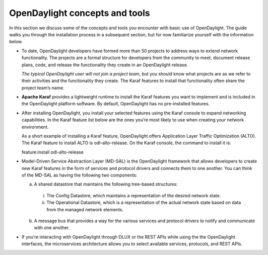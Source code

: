 *******************************
OpenDaylight concepts and tools
*******************************

In this section we discuss some of the concepts and tools you encounter with
basic use of OpenDaylight. The guide walks you through the installation process
in a subsequent section, but for now familiarize yourself with the information
below.

* To date, OpenDaylight developers have formed more than 50 projects to address
  ways to extend network functionality. The projects are a formal structure for
  developers from the community to meet, document release plans, code, and
  release the functionality they create in an OpenDaylight release.

  *The typical OpenDaylight user will not join a project team*, but you should
  know what projects are as we refer to their activities and the functionality
  they create. The Karaf features to install that functionality often share the
  project team’s name.

* **Apache Karaf** provides a lightweight runtime to install the Karaf features
  you want to implement and is included in the OpenDaylight platform software.
  By default, OpenDaylight has no pre-installed features.
* After installing OpenDaylight, you install your selected features using the
  Karaf console to expand networking capabilities. In the Karaf feature list
  below are the ones you’re most likely to use when creating your network
  environment.

  As a short example of installing a Karaf feature, OpenDaylight
  offers Application Layer Traffic Optimization (ALTO). The Karaf feature to
  install ALTO is odl-alto-release. On the Karaf console, the command to
  install it is:

  feature:install odl-alto-release

* Model-Driven Service Abstraction Layer (MD-SAL) is the OpenDaylight framework
  that allows developers to create new Karaf features in the form of services
  and protocol drivers and connects them to one another. You can think of the
  MD-SAL as having the following two components:

  a. A shared datastore that maintains the following tree-based structures:

    i. The Config Datastore, which maintains a representation of the desired
       network state.
    #. The Operational Datastore, which is a representation of the actual
       network state based on data from the managed network elements.

  b. A message bus that provides a way for the various services and protocol
     drivers to notify and communicate with one another.

* If you’re interacting with OpenDaylight through DLUX or the REST APIs while
  using the the OpenDaylight interfaces, the microservices architecture allows
  you to select available services, protocols, and REST APIs.

